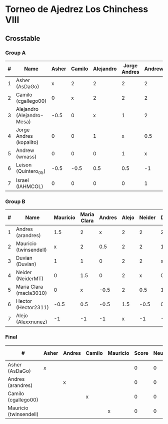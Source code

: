 * Torneo de Ajedrez Los Chinchess VIII
  
** Crosstable
   
*** Group A
| # | Name                       | Asher | Camilo | Alejandro | Jorge Andres | Andrew | Leison | Israel | Score | Neudstadtl | Forfeits | Initial rating | Final rating | +/- |
|---+----------------------------+-------+--------+-----------+--------------+--------+--------+--------+-------+------------+----------+----------------+--------------+-----|
| 1 | Asher (AsDaGo)             |     x |      2 |         2 |            2 |      2 |      2 |      2 |    12 |         58 |          |           2083 |              |     |
| 2 | Camilo (cgallego00)        |     0 |      x |         2 |            2 |      2 |      2 |      2 |    10 |         38 |          |           1890 |              |     |
| 3 | Alejandro (Alejandro-Mesa) |  -0.5 |      0 |         x |            1 |      2 |      1 |      2 |   5.5 |         18 |          |           1418 |              |     |
| 4 | Jorge Andres (kopalito)    |     0 |      0 |         1 |            x |    0.5 |      1 |      2 |   4.5 |         15 |        1 |           1901 |              |     |
| 5 | Andrew (wmass)             |     0 |      0 |         0 |            1 |      x |      2 |      1 |     4 |         12 |          |           1230 |              |     |
| 6 | Leison (Quintero_05)       |  -0.5 |   -0.5 |       0.5 |          0.5 |     -1 |      x |      2 |     1 |          7 |        6 |           1716 |         1730 | +14 |
| 7 | Israel (IAHMCOL)           |     0 |      0 |         0 |            0 |      1 |      0 |      x |     1 |          4 |          |           1250 |         1219 | -31 |

*** Group B
| # | Name                    | Mauricio | Maria Clara | Andres | Alejo | Neider | Duvian | Hector | Score | Neudstadtl | Forfeits | Initial rating | Final rating | +/- |
|---+-------------------------+----------+-------------+--------+-------+--------+--------+--------+-------+------------+----------+----------------+--------------+-----|
| 1 | Andres (arandres)       |      1.5 |           2 |      x |     2 |      2 |      2 |      2 |  11.5 |      51.75 |          |           1754 |              |     |
| 2 | Mauricio (twinsendell)  |        x |           2 |    0.5 |     2 |      2 |      1 |      2 |   9.5 |      42.75 |          |           1790 |              |     |
| 3 | Duvian (Duvian)         |        1 |           1 |      0 |     2 |      2 |      x |      1 |     7 |       31.5 |          |           1561 |              |     |
| 4 | Neider (NeiderMT)       |        0 |         1.5 |      0 |     2 |      x |      0 |      2 |   5.5 |      24.75 |          |           1606 |              |     |
| 5 | Maria Clara (macla3010) |        0 |           x |   -0.5 |     2 |    0.5 |      1 |      1 |     4 |      20.25 |        1 |           1542 |              |     |
| 6 | Hector (Hector2311)     |     -0.5 |         0.5 |   -0.5 |   1.5 |   -0.5 |    0.5 |      x |     1 |      11.25 |        6 |           1361 |         1459 | +98 |
| 7 | Alejo (Alexxnunez)      |       -1 |          -1 |     -1 |     x |     -1 |     -1 |     -1 |    -6 |          0 |       12 |           1500 |         1500 |   0 |


*** Final
| #                      | Asher | Andres | Camilo | Mauricio | Score | Neudstadtl | Initial rating | Forfeits |
|------------------------+-------+--------+--------+----------+-------+------------+----------------+----------|
| Asher (AsDaGo)         | x     |        |        |          |     0 |          0 |                |          |
| Andres (arandres)      |       | x      |        |          |     0 |          0 |                |          |
| Camilo (cgallego00)    |       |        | x      |          |     0 |          0 |                |          |
| Mauricio (twinsendell) |       |        |        | x        |     0 |          0 |                |          |

